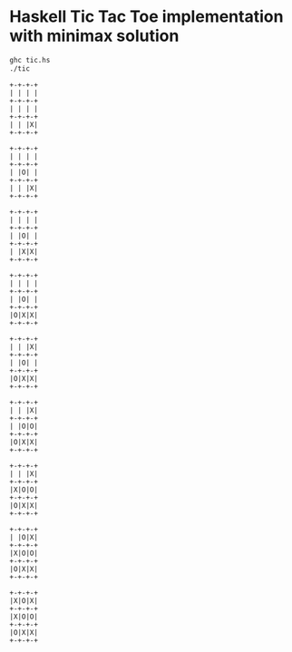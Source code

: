 * Haskell Tic Tac Toe implementation with minimax solution

#+BEGIN_SRC sh :results verbatim :exports both
ghc tic.hs
./tic
#+END_SRC

#+RESULTS:
#+begin_example
+-+-+-+
| | | |
+-+-+-+
| | | |
+-+-+-+
| | |X|
+-+-+-+

+-+-+-+
| | | |
+-+-+-+
| |O| |
+-+-+-+
| | |X|
+-+-+-+

+-+-+-+
| | | |
+-+-+-+
| |O| |
+-+-+-+
| |X|X|
+-+-+-+

+-+-+-+
| | | |
+-+-+-+
| |O| |
+-+-+-+
|O|X|X|
+-+-+-+

+-+-+-+
| | |X|
+-+-+-+
| |O| |
+-+-+-+
|O|X|X|
+-+-+-+

+-+-+-+
| | |X|
+-+-+-+
| |O|O|
+-+-+-+
|O|X|X|
+-+-+-+

+-+-+-+
| | |X|
+-+-+-+
|X|O|O|
+-+-+-+
|O|X|X|
+-+-+-+

+-+-+-+
| |O|X|
+-+-+-+
|X|O|O|
+-+-+-+
|O|X|X|
+-+-+-+

+-+-+-+
|X|O|X|
+-+-+-+
|X|O|O|
+-+-+-+
|O|X|X|
+-+-+-+


#+end_example

